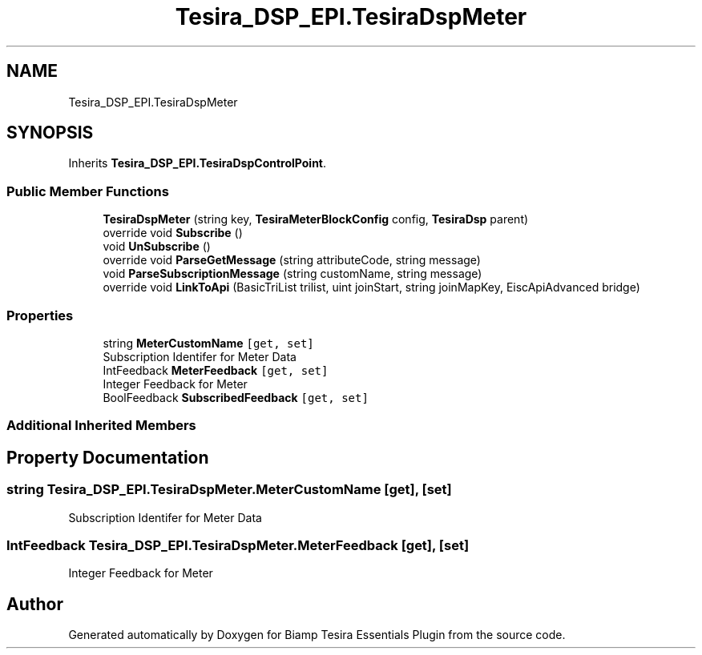 .TH "Tesira_DSP_EPI.TesiraDspMeter" 3 "Wed Aug 5 2020" "Version 2.0.0.x" "Biamp Tesira Essentials Plugin" \" -*- nroff -*-
.ad l
.nh
.SH NAME
Tesira_DSP_EPI.TesiraDspMeter
.SH SYNOPSIS
.br
.PP
.PP
Inherits \fBTesira_DSP_EPI\&.TesiraDspControlPoint\fP\&.
.SS "Public Member Functions"

.in +1c
.ti -1c
.RI "\fBTesiraDspMeter\fP (string key, \fBTesiraMeterBlockConfig\fP config, \fBTesiraDsp\fP parent)"
.br
.ti -1c
.RI "override void \fBSubscribe\fP ()"
.br
.ti -1c
.RI "void \fBUnSubscribe\fP ()"
.br
.ti -1c
.RI "override void \fBParseGetMessage\fP (string attributeCode, string message)"
.br
.ti -1c
.RI "void \fBParseSubscriptionMessage\fP (string customName, string message)"
.br
.ti -1c
.RI "override void \fBLinkToApi\fP (BasicTriList trilist, uint joinStart, string joinMapKey, EiscApiAdvanced bridge)"
.br
.in -1c
.SS "Properties"

.in +1c
.ti -1c
.RI "string \fBMeterCustomName\fP\fC [get, set]\fP"
.br
.RI "Subscription Identifer for Meter Data "
.ti -1c
.RI "IntFeedback \fBMeterFeedback\fP\fC [get, set]\fP"
.br
.RI "Integer Feedback for Meter "
.ti -1c
.RI "BoolFeedback \fBSubscribedFeedback\fP\fC [get, set]\fP"
.br
.in -1c
.SS "Additional Inherited Members"
.SH "Property Documentation"
.PP 
.SS "string Tesira_DSP_EPI\&.TesiraDspMeter\&.MeterCustomName\fC [get]\fP, \fC [set]\fP"

.PP
Subscription Identifer for Meter Data 
.SS "IntFeedback Tesira_DSP_EPI\&.TesiraDspMeter\&.MeterFeedback\fC [get]\fP, \fC [set]\fP"

.PP
Integer Feedback for Meter 

.SH "Author"
.PP 
Generated automatically by Doxygen for Biamp Tesira Essentials Plugin from the source code\&.
